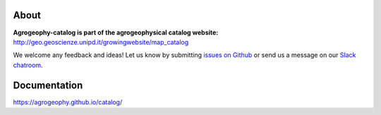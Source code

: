 .. image:: https://img.shields.io/badge/Slack-agrogeophy-1.svg?logo=slack
    :target: https://agrogeophy.slack.com/
    
.. image:: https://zenodo.org/badge/292792330.svg
   :target: https://zenodo.org/badge/latestdoi/292792330

About
-----
**Agrogeophy-catalog is part of the agrogeophysical catalog website:** `<http://geo.geoscienze.unipd.it/growingwebsite/map_catalog>`__ 

We welcome any feedback and ideas!
Let us know by submitting 
`issues on Github <https://github.com/BenjMy/agrogeophy-catalog/issues>`__
or send us a message on our
`Slack chatroom <https://agrogeophy.slack.com/>`__.

Documentation
-------------
https://agrogeophy.github.io/catalog/
